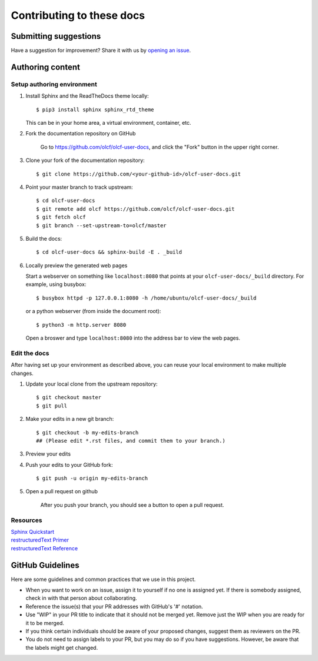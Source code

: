 ###########################
Contributing to these docs
###########################

Submitting suggestions
====================================

Have a suggestion for improvement? Share it with us by `opening an issue
<https://github.com/olcf/olcf-user-docs/issues/new>`_.


Authoring content
==================

Setup authoring environment
----------------------------

#. Install Sphinx and the ReadTheDocs theme locally::

        $ pip3 install sphinx sphinx_rtd_theme

   This can be in your home area, a virtual environment, container, etc.


#. Fork the documentation repository on GitHub

    Go to https://github.com/olcf/olcf-user-docs, and click the "Fork"
    button in the upper right corner.

    .. image:: /images/github_fork.png
       :width: 80.0%
       :align: center


#. Clone your fork of the documentation repository::

    $ git clone https://github.com/<your-github-id>/olcf-user-docs.git

#. Point your master branch to track upstream::
    
    $ cd olcf-user-docs
    $ git remote add olcf https://github.com/olcf/olcf-user-docs.git
    $ git fetch olcf
    $ git branch --set-upstream-to=olcf/master

#. Build the docs::

    $ cd olcf-user-docs && sphinx-build -E . _build

#. Locally preview the generated web pages

   Start a webserver on something like ``localhost:8080`` that points at
   your ``olcf-user-docs/_build`` directory. For example, using busybox::

        $ busybox httpd -p 127.0.0.1:8080 -h /home/ubuntu/olcf-user-docs/_build

   or a python webserver (from inside the document root)::

        $ python3 -m http.server 8080

   Open a broswer and type ``localhost:8080`` into the address bar to view the web pages.

Edit the docs
-------------------------

After having set up your environment as described above, you can reuse your
local environment to make multiple changes.

#. Update your local clone from the upstream repository::

      $ git checkout master
      $ git pull

#. Make your edits in a new git branch::

      $ git checkout -b my-edits-branch
      ## (Please edit *.rst files, and commit them to your branch.)

#. Preview your edits
#. Push your edits to your GitHub fork::

      $ git push -u origin my-edits-branch

#. Open a pull request on github

    After you push your branch, you should see a button to open a pull request.

    .. image:: /images/github_pr.png
       :width: 80.0%
       :align: center

Resources
---------------

| `Sphinx Quickstart <http://www.sphinx-doc.org/en/master/usage/quickstart.html>`_
| `restructuredText Primer <http://www.sphinx-doc.org/en/master/usage/restructuredtext/basics.html>`_
| `restructuredText Reference <http://docutils.sourceforge.net/rst.html>`_

GitHub Guidelines
===================

Here are some guidelines and common practices that we use in this project.

- When you want to work on an issue, assign it to yourself if no one is assigned
  yet. If there is somebody assigned, check in with that person about
  collaborating.
- Reference the issue(s) that your PR addresses with GitHub's '#' notation.
- Use "WIP" in your PR title to indicate that it should not be merged yet.
  Remove just the WIP when you are ready for it to be merged.
- If you think certain individuals should be aware of your proposed changes,
  suggest them as reviewers on the PR.
- You do not need to assign labels to your PR, but you may do so if you have
  suggestions. However, be aware that the labels might get changed.
